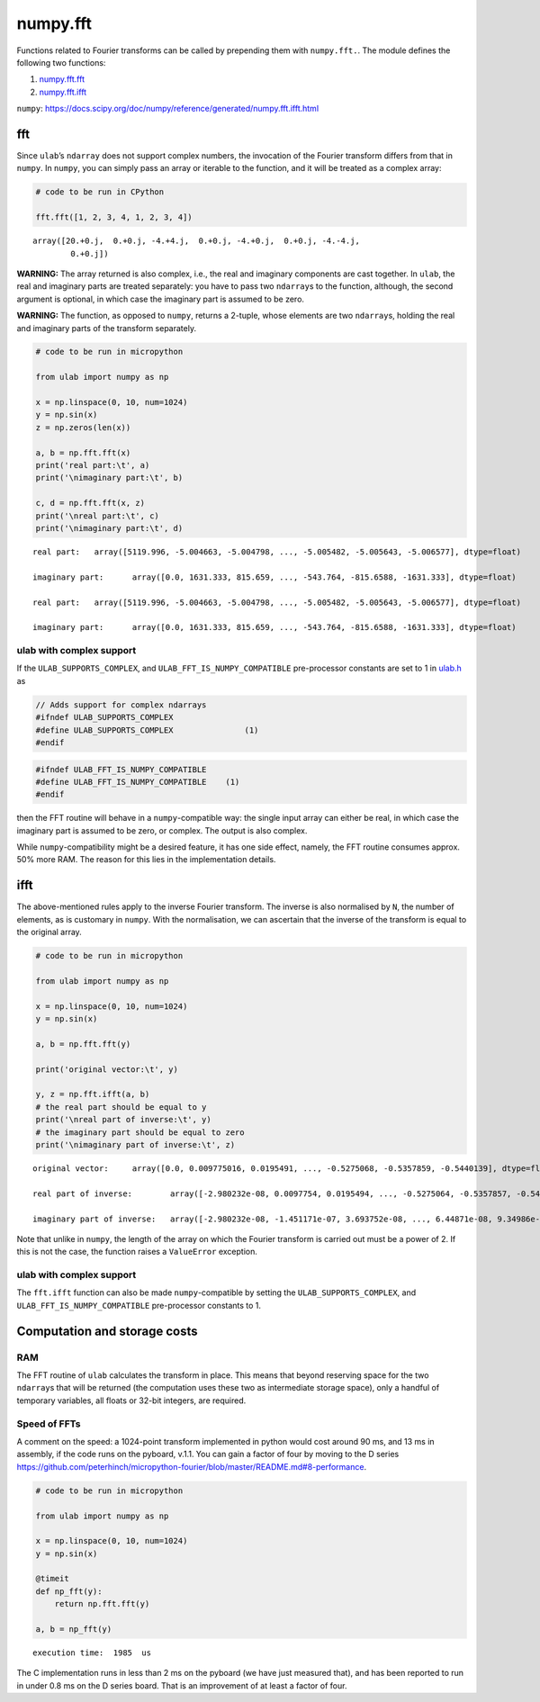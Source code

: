 
numpy.fft
=========

Functions related to Fourier transforms can be called by prepending them
with ``numpy.fft.``. The module defines the following two functions:

1. `numpy.fft.fft <#fft>`__
2. `numpy.fft.ifft <#ifft>`__

``numpy``:
https://docs.scipy.org/doc/numpy/reference/generated/numpy.fft.ifft.html

fft
---

Since ``ulab``\ ’s ``ndarray`` does not support complex numbers, the
invocation of the Fourier transform differs from that in ``numpy``. In
``numpy``, you can simply pass an array or iterable to the function, and
it will be treated as a complex array:

.. code::

    # code to be run in CPython
    
    fft.fft([1, 2, 3, 4, 1, 2, 3, 4])



.. parsed-literal::

    array([20.+0.j,  0.+0.j, -4.+4.j,  0.+0.j, -4.+0.j,  0.+0.j, -4.-4.j,
            0.+0.j])



**WARNING:** The array returned is also complex, i.e., the real and
imaginary components are cast together. In ``ulab``, the real and
imaginary parts are treated separately: you have to pass two
``ndarray``\ s to the function, although, the second argument is
optional, in which case the imaginary part is assumed to be zero.

**WARNING:** The function, as opposed to ``numpy``, returns a 2-tuple,
whose elements are two ``ndarray``\ s, holding the real and imaginary
parts of the transform separately.

.. code::
        
    # code to be run in micropython
    
    from ulab import numpy as np
    
    x = np.linspace(0, 10, num=1024)
    y = np.sin(x)
    z = np.zeros(len(x))
    
    a, b = np.fft.fft(x)
    print('real part:\t', a)
    print('\nimaginary part:\t', b)
    
    c, d = np.fft.fft(x, z)
    print('\nreal part:\t', c)
    print('\nimaginary part:\t', d)

.. parsed-literal::

    real part:	 array([5119.996, -5.004663, -5.004798, ..., -5.005482, -5.005643, -5.006577], dtype=float)
    
    imaginary part:	 array([0.0, 1631.333, 815.659, ..., -543.764, -815.6588, -1631.333], dtype=float)
    
    real part:	 array([5119.996, -5.004663, -5.004798, ..., -5.005482, -5.005643, -5.006577], dtype=float)
    
    imaginary part:	 array([0.0, 1631.333, 815.659, ..., -543.764, -815.6588, -1631.333], dtype=float)
    


ulab with complex support
~~~~~~~~~~~~~~~~~~~~~~~~~

If the ``ULAB_SUPPORTS_COMPLEX``, and ``ULAB_FFT_IS_NUMPY_COMPATIBLE``
pre-processor constants are set to 1 in
`ulab.h <https://github.com/v923z/micropython-ulab/blob/master/code/ulab.h>`__
as

.. code:: c

   // Adds support for complex ndarrays
   #ifndef ULAB_SUPPORTS_COMPLEX
   #define ULAB_SUPPORTS_COMPLEX               (1)
   #endif

.. code:: c

   #ifndef ULAB_FFT_IS_NUMPY_COMPATIBLE
   #define ULAB_FFT_IS_NUMPY_COMPATIBLE    (1)
   #endif

then the FFT routine will behave in a ``numpy``-compatible way: the
single input array can either be real, in which case the imaginary part
is assumed to be zero, or complex. The output is also complex.

While ``numpy``-compatibility might be a desired feature, it has one
side effect, namely, the FFT routine consumes approx. 50% more RAM. The
reason for this lies in the implementation details.

ifft
----

The above-mentioned rules apply to the inverse Fourier transform. The
inverse is also normalised by ``N``, the number of elements, as is
customary in ``numpy``. With the normalisation, we can ascertain that
the inverse of the transform is equal to the original array.

.. code::
        
    # code to be run in micropython
    
    from ulab import numpy as np
    
    x = np.linspace(0, 10, num=1024)
    y = np.sin(x)
    
    a, b = np.fft.fft(y)
    
    print('original vector:\t', y)
    
    y, z = np.fft.ifft(a, b)
    # the real part should be equal to y
    print('\nreal part of inverse:\t', y)
    # the imaginary part should be equal to zero
    print('\nimaginary part of inverse:\t', z)

.. parsed-literal::

    original vector:	 array([0.0, 0.009775016, 0.0195491, ..., -0.5275068, -0.5357859, -0.5440139], dtype=float)
    
    real part of inverse:	 array([-2.980232e-08, 0.0097754, 0.0195494, ..., -0.5275064, -0.5357857, -0.5440133], dtype=float)
    
    imaginary part of inverse:	 array([-2.980232e-08, -1.451171e-07, 3.693752e-08, ..., 6.44871e-08, 9.34986e-08, 2.18336e-07], dtype=float)
    


Note that unlike in ``numpy``, the length of the array on which the
Fourier transform is carried out must be a power of 2. If this is not
the case, the function raises a ``ValueError`` exception.

ulab with complex support
~~~~~~~~~~~~~~~~~~~~~~~~~

The ``fft.ifft`` function can also be made ``numpy``-compatible by
setting the ``ULAB_SUPPORTS_COMPLEX``, and
``ULAB_FFT_IS_NUMPY_COMPATIBLE`` pre-processor constants to 1.

Computation and storage costs
-----------------------------

RAM
~~~

The FFT routine of ``ulab`` calculates the transform in place. This
means that beyond reserving space for the two ``ndarray``\ s that will
be returned (the computation uses these two as intermediate storage
space), only a handful of temporary variables, all floats or 32-bit
integers, are required.

Speed of FFTs
~~~~~~~~~~~~~

A comment on the speed: a 1024-point transform implemented in python
would cost around 90 ms, and 13 ms in assembly, if the code runs on the
pyboard, v.1.1. You can gain a factor of four by moving to the D series
https://github.com/peterhinch/micropython-fourier/blob/master/README.md#8-performance.

.. code::
        
    # code to be run in micropython
    
    from ulab import numpy as np
    
    x = np.linspace(0, 10, num=1024)
    y = np.sin(x)
    
    @timeit
    def np_fft(y):
        return np.fft.fft(y)
    
    a, b = np_fft(y)

.. parsed-literal::

    execution time:  1985  us
    


The C implementation runs in less than 2 ms on the pyboard (we have just
measured that), and has been reported to run in under 0.8 ms on the D
series board. That is an improvement of at least a factor of four.
